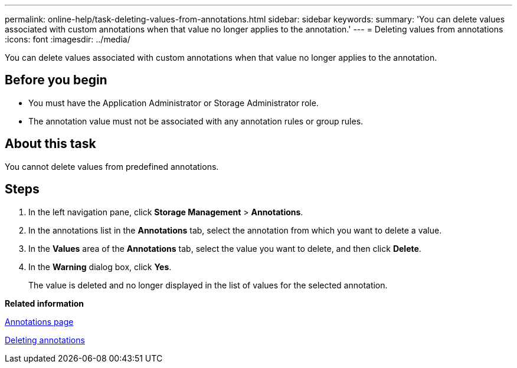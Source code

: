 ---
permalink: online-help/task-deleting-values-from-annotations.html
sidebar: sidebar
keywords: 
summary: 'You can delete values associated with custom annotations when that value no longer applies to the annotation.'
---
= Deleting values from annotations
:icons: font
:imagesdir: ../media/

[.lead]
You can delete values associated with custom annotations when that value no longer applies to the annotation.

== Before you begin

* You must have the Application Administrator or Storage Administrator role.
* The annotation value must not be associated with any annotation rules or group rules.

== About this task

You cannot delete values from predefined annotations.

== Steps

. In the left navigation pane, click *Storage Management* > *Annotations*.
. In the annotations list in the *Annotations* tab, select the annotation from which you want to delete a value.
. In the *Values* area of the *Annotations* tab, select the value you want to delete, and then click *Delete*.
. In the *Warning* dialog box, click *Yes*.
+
The value is deleted and no longer displayed in the list of values for the selected annotation.

*Related information*

xref:reference-management-annotations-page.adoc[Annotations page]

xref:task-deleting-annotations.adoc[Deleting annotations]
